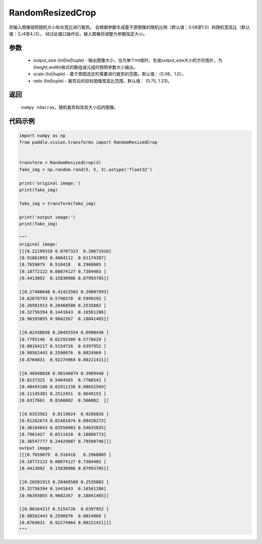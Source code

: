 .. _cn_api_vision_transforms_RandomResizedCrop:

RandomResizedCrop
-------------------------------

.. py:class:: paddle.vision.transforms.RandomResizedCrop(output_size, scale=(0.08, 1.0), ratio=(3. / 4, 4. / 3), interpolation=cv2.INTER_LINEAR)

将输入图像按照随机大小和长宽比进行裁剪。
会根据参数生成基于原图像的随机比例（默认值：0.08至1.0）和随机宽高比（默认值：3./4至4./3）。
经过此接口操作后，输入图像将调整为参数指定大小。

参数
:::::::::
        
    - output_size (int|list|tuple) - 输出图像大小，当为单个int值时，生成output_size大小的方形图片，为(height,width)格式的数组或元组时按照参数大小输出。
    - scale (list|tuple) - 基于原图选定的需要进行裁剪的范围，默认值：（0.08，1.0）。
    - ratio (list|tuple) - 裁剪后的目标图像宽高比范围，默认值： (0.75, 1.33)。

返回
:::::::::

    ``numpy ndarray``，随机裁剪和改变大小后的图像。

代码示例
:::::::::
    
.. code-block:: python

    import numpy as np
    from paddle.vision.transforms import RandomResizedCrop
    
    
    transform = RandomResizedCrop(3)
    fake_img = np.random.rand(5, 5, 3).astype('float32')

    print('original image:')
    print(fake_img)

    fake_img = transform(fake_img)

    print('output image:')
    print(fake_img)
    
    """
    original image:
    [[[0.22199318 0.8707323  0.20671916]
    [0.91861093 0.4884112  0.61174387]
    [0.7659079  0.518418   0.2968005 ]
    [0.18772122 0.08074127 0.7384403 ]
    [0.4413092  0.15830986 0.87993705]]

    [[0.27408648 0.41423503 0.29607993]
    [0.62878793 0.5798378  0.5999292 ]
    [0.26581913 0.28468588 0.2535882 ]
    [0.32756394 0.1441643  0.16561286]
    [0.96393055 0.9602267  0.18841465]]

    [[0.02430656 0.20455554 0.6998436 ]
    [0.7795146  0.02293309 0.5776629 ]
    [0.00164217 0.5154726  0.6397952 ]
    [0.98562443 0.2590976  0.8024969 ]
    [0.8704831  0.92274964 0.00221421]]

    [[0.46948838 0.98146874 0.3989448 ]
    [0.8137325  0.5464565  0.7708541 ]
    [0.48493108 0.02911156 0.08652569]
    [0.11145381 0.2512451  0.9649153 ]
    [0.6317661  0.8166602  0.566082  ]]

    [[0.6353562  0.8119024  0.9266826 ]
    [0.91262674 0.82481074 0.09420273]
    [0.36104843 0.03550903 0.54635835]
    [0.7961427  0.0511428  0.18866773]
    [0.36547777 0.24429087 0.79508746]]]
    output image:
    [[[0.7659079  0.518418   0.2968005 ]
    [0.18772122 0.08074127 0.7384403 ]
    [0.4413092  0.15830986 0.87993705]]

    [[0.26581913 0.28468588 0.2535882 ]
    [0.32756394 0.1441643  0.16561286]
    [0.96393055 0.9602267  0.18841465]]

    [[0.00164217 0.5154726  0.6397952 ]
    [0.98562443 0.2590976  0.8024969 ]
    [0.8704831  0.92274964 0.00221421]]]
    """
